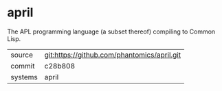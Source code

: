 * april

The APL programming language (a subset thereof) compiling to Common Lisp.

|---------+---------------------------------------------|
| source  | git:https://github.com/phantomics/april.git |
| commit  | c28b808                                     |
| systems | april                                       |
|---------+---------------------------------------------|
